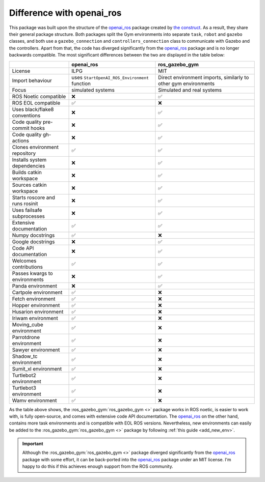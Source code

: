 .. _openai_diff:

==========================
Difference with openai_ros
==========================

This package was built upon the structure of the `openai_ros <http://wiki.ros.org/openai_ros>`_ package created by `the construct <https://www.theconstructsim.com/>`_.
As a result, they share their general package structure. Both packages split the Gym environments into separate ``task``, ``robot`` and ``gazebo`` classes, and both use
a ``gazebo_connection`` and ``controllers_connection`` class to communicate with Gazebo and the controllers. Apart from that, the code has diverged significantly from the `openai_ros <http://wiki.ros.org/openai_ros>`_
package and is no longer backwards compatible. The most significant differences between the two are displayed in the table below:

+-----------------------------------+-----------------------------------------------------------+-----------------------------------------------------------------+
|                                   | openai_ros                                                | ros_gazebo_gym                                                  |
+===================================+===========================================================+=================================================================+
| License                           | ILPG                                                      | MIT                                                             |
+-----------------------------------+-----------------------------------------------------------+-----------------------------------------------------------------+
| Import behaviour                  | uses ``StartOpenAI_ROS_Environment`` function             | Direct environment imports, similarly to other gym environments |
+-----------------------------------+-----------------------------------------------------------+-----------------------------------------------------------------+
| Focus                             | simulated systems                                         | Simulated and real systems                                      |
+-----------------------------------+-----------------------------------------------------------+-----------------------------------------------------------------+
| ROS Noetic compatible             | ❌                                                        | ✅                                                              |
+-----------------------------------+-----------------------------------------------------------+-----------------------------------------------------------------+
| ROS EOL compatible                | ✅                                                        | ❌                                                              |
+-----------------------------------+-----------------------------------------------------------+-----------------------------------------------------------------+
| Uses black/flake8 conventions     | ❌                                                        | ✅                                                              |
+-----------------------------------+-----------------------------------------------------------+-----------------------------------------------------------------+
| Code quality pre-commit hooks     | ❌                                                        | ✅                                                              |
+-----------------------------------+-----------------------------------------------------------+-----------------------------------------------------------------+
| Code quality gh-actions           | ❌                                                        | ✅                                                              |
+-----------------------------------+-----------------------------------------------------------+-----------------------------------------------------------------+
| Clones environment repository     | ✅                                                        | ✅                                                              |
+-----------------------------------+-----------------------------------------------------------+-----------------------------------------------------------------+
| Installs system dependencies      | ❌                                                        | ✅                                                              |
+-----------------------------------+-----------------------------------------------------------+-----------------------------------------------------------------+
| Builds catkin workspace           | ❌                                                        | ✅                                                              |
+-----------------------------------+-----------------------------------------------------------+-----------------------------------------------------------------+
| Sources catkin workspace          | ❌                                                        | ✅                                                              |
+-----------------------------------+-----------------------------------------------------------+-----------------------------------------------------------------+
| Starts roscore and runs rosinit   | ❌                                                        | ✅                                                              |
+-----------------------------------+-----------------------------------------------------------+-----------------------------------------------------------------+
| Uses failsafe subprocesses        | ❌                                                        | ✅                                                              |
+-----------------------------------+-----------------------------------------------------------+-----------------------------------------------------------------+
| Extensive documentation           | ✅                                                        | ✅                                                              |
+-----------------------------------+-----------------------------------------------------------+-----------------------------------------------------------------+
| Numpy docstrings                  | ✅                                                        | ❌                                                              |
+-----------------------------------+-----------------------------------------------------------+-----------------------------------------------------------------+
| Google docstrings                 | ❌                                                        | ✅                                                              |
+-----------------------------------+-----------------------------------------------------------+-----------------------------------------------------------------+
| Code API documentation            | ❌                                                        | ✅                                                              |
+-----------------------------------+-----------------------------------------------------------+-----------------------------------------------------------------+
| Welcomes contributions            | ✅                                                        | ✅                                                              |
+-----------------------------------+-----------------------------------------------------------+-----------------------------------------------------------------+
| Passes kwargs to environments     | ❌                                                        | ✅                                                              |
+-----------------------------------+-----------------------------------------------------------+-----------------------------------------------------------------+
| Panda environment                 | ❌                                                        | ✅                                                              |
+-----------------------------------+-----------------------------------------------------------+-----------------------------------------------------------------+
| Cartpole environment              | ✅                                                        | ❌                                                              |
+-----------------------------------+-----------------------------------------------------------+-----------------------------------------------------------------+
| Fetch environment                 | ✅                                                        | ❌                                                              |
+-----------------------------------+-----------------------------------------------------------+-----------------------------------------------------------------+
| Hopper environment                | ✅                                                        | ❌                                                              |
+-----------------------------------+-----------------------------------------------------------+-----------------------------------------------------------------+
| Husarion environment              | ✅                                                        | ❌                                                              |
+-----------------------------------+-----------------------------------------------------------+-----------------------------------------------------------------+
| Iriwam environment                | ✅                                                        | ❌                                                              |
+-----------------------------------+-----------------------------------------------------------+-----------------------------------------------------------------+
| Moving_cube environment           | ✅                                                        | ❌                                                              |
+-----------------------------------+-----------------------------------------------------------+-----------------------------------------------------------------+
| Parrotdrone environment           | ✅                                                        | ❌                                                              |
+-----------------------------------+-----------------------------------------------------------+-----------------------------------------------------------------+
| Sawyer environment                | ✅                                                        | ❌                                                              |
+-----------------------------------+-----------------------------------------------------------+-----------------------------------------------------------------+
| Shadow_tc environment             | ✅                                                        | ❌                                                              |
+-----------------------------------+-----------------------------------------------------------+-----------------------------------------------------------------+
| Sumit_xl environment              | ✅                                                        | ❌                                                              |
+-----------------------------------+-----------------------------------------------------------+-----------------------------------------------------------------+
| Turtlebot2 environment            | ✅                                                        | ❌                                                              |
+-----------------------------------+-----------------------------------------------------------+-----------------------------------------------------------------+
| Turtlebot3 environment            | ✅                                                        | ❌                                                              |
+-----------------------------------+-----------------------------------------------------------+-----------------------------------------------------------------+
| Wamv environment                  | ✅                                                        | ❌                                                              |
+-----------------------------------+-----------------------------------------------------------+-----------------------------------------------------------------+

As the table above shows, the :ros_gazebo_gym:`ros_gazebo_gym <>` package works in ROS noetic, is easier to work with, is fully open-source, and comes with extensive code API documentation. The `openai_ros <http://wiki.ros.org/openai_ros>`_
on the other hand, contains more task environments and is compatible with EOL ROS versions. Nevertheless, new environments can easily be added to the :ros_gazebo_gym:`ros_gazebo_gym <>` package by following :ref:`this guide <add_new_env>`.

.. important::

    Although the :ros_gazebo_gym:`ros_gazebo_gym <>` package diverged significantly from the `openai_ros <http://wiki.ros.org/openai_ros>`_ package with some effort,
    it can be back-ported into the `openai_ros <http://wiki.ros.org/openai_ros>`_ package under an MIT license. I'm happy to do this if this achieves enough support from the ROS community.